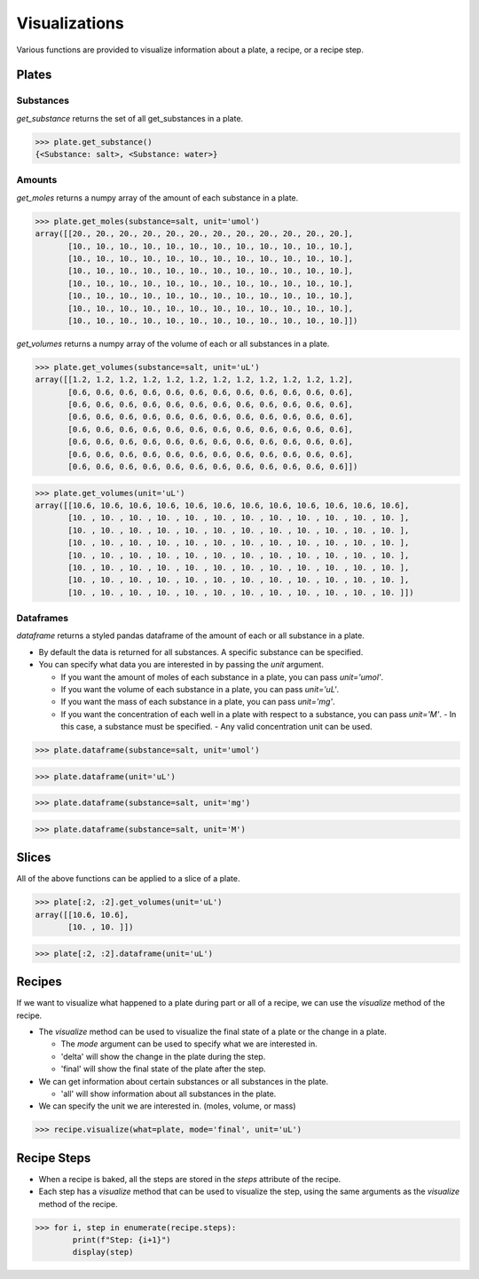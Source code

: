 .. _visualizations:

Visualizations
==============

Various functions are provided to visualize information about a plate, a recipe, or a recipe step.

Plates
------

Substances
^^^^^^^^^^

`get_substance` returns the set of all get_substances in a plate.

>>> plate.get_substance()
{<Substance: salt>, <Substance: water>}

Amounts
^^^^^^^

`get_moles` returns a numpy array of the amount of each substance in a plate.

>>> plate.get_moles(substance=salt, unit='umol')
array([[20., 20., 20., 20., 20., 20., 20., 20., 20., 20., 20., 20.],
       [10., 10., 10., 10., 10., 10., 10., 10., 10., 10., 10., 10.],
       [10., 10., 10., 10., 10., 10., 10., 10., 10., 10., 10., 10.],
       [10., 10., 10., 10., 10., 10., 10., 10., 10., 10., 10., 10.],
       [10., 10., 10., 10., 10., 10., 10., 10., 10., 10., 10., 10.],
       [10., 10., 10., 10., 10., 10., 10., 10., 10., 10., 10., 10.],
       [10., 10., 10., 10., 10., 10., 10., 10., 10., 10., 10., 10.],
       [10., 10., 10., 10., 10., 10., 10., 10., 10., 10., 10., 10.]])

`get_volumes` returns a numpy array of the volume of each or all substances in a plate.

>>> plate.get_volumes(substance=salt, unit='uL')
array([[1.2, 1.2, 1.2, 1.2, 1.2, 1.2, 1.2, 1.2, 1.2, 1.2, 1.2, 1.2],
       [0.6, 0.6, 0.6, 0.6, 0.6, 0.6, 0.6, 0.6, 0.6, 0.6, 0.6, 0.6],
       [0.6, 0.6, 0.6, 0.6, 0.6, 0.6, 0.6, 0.6, 0.6, 0.6, 0.6, 0.6],
       [0.6, 0.6, 0.6, 0.6, 0.6, 0.6, 0.6, 0.6, 0.6, 0.6, 0.6, 0.6],
       [0.6, 0.6, 0.6, 0.6, 0.6, 0.6, 0.6, 0.6, 0.6, 0.6, 0.6, 0.6],
       [0.6, 0.6, 0.6, 0.6, 0.6, 0.6, 0.6, 0.6, 0.6, 0.6, 0.6, 0.6],
       [0.6, 0.6, 0.6, 0.6, 0.6, 0.6, 0.6, 0.6, 0.6, 0.6, 0.6, 0.6],
       [0.6, 0.6, 0.6, 0.6, 0.6, 0.6, 0.6, 0.6, 0.6, 0.6, 0.6, 0.6]])

>>> plate.get_volumes(unit='uL')
array([[10.6, 10.6, 10.6, 10.6, 10.6, 10.6, 10.6, 10.6, 10.6, 10.6, 10.6, 10.6],
       [10. , 10. , 10. , 10. , 10. , 10. , 10. , 10. , 10. , 10. , 10. , 10. ],
       [10. , 10. , 10. , 10. , 10. , 10. , 10. , 10. , 10. , 10. , 10. , 10. ],
       [10. , 10. , 10. , 10. , 10. , 10. , 10. , 10. , 10. , 10. , 10. , 10. ],
       [10. , 10. , 10. , 10. , 10. , 10. , 10. , 10. , 10. , 10. , 10. , 10. ],
       [10. , 10. , 10. , 10. , 10. , 10. , 10. , 10. , 10. , 10. , 10. , 10. ],
       [10. , 10. , 10. , 10. , 10. , 10. , 10. , 10. , 10. , 10. , 10. , 10. ],
       [10. , 10. , 10. , 10. , 10. , 10. , 10. , 10. , 10. , 10. , 10. , 10. ]])

Dataframes
^^^^^^^^^^

`dataframe` returns a styled pandas dataframe of the amount of each or all substance in a plate.

- By default the data is returned for all substances. A specific substance can be specified.
- You can specify what data you are interested in by passing the `unit` argument.

  - If you want the amount of moles of each substance in a plate, you can pass `unit='umol'`.
  - If you want the volume of each substance in a plate, you can pass `unit='uL'`.
  - If you want the mass of each substance in a plate, you can pass `unit='mg'`.
  - If you want the concentration of each well in a plate with respect to a substance, you can pass `unit='M'`.
    - In this case, a substance must be specified.
    - Any valid concentration unit can be used.

>>> plate.dataframe(substance=salt, unit='umol')

.. image:: /images/plate_dataframe_salt_umol.png

>>> plate.dataframe(unit='uL')

.. image:: /images/plate_dataframe_uL.png

>>> plate.dataframe(substance=salt, unit='mg')

.. image:: /images/plate_dataframe_salt_mg.png

>>> plate.dataframe(substance=salt, unit='M')

.. image:: /images/plate_dataframe_salt_M.png


Slices
------

All of the above functions can be applied to a slice of a plate.

>>> plate[:2, :2].get_volumes(unit='uL')
array([[10.6, 10.6],
       [10. , 10. ]])

>>> plate[:2, :2].dataframe(unit='uL')



Recipes
-------

If we want to visualize what happened to a plate during part or all of a recipe, we can use the `visualize` method of the recipe.

- The `visualize` method can be used to visualize the final state of a plate or the change in a plate.

  - The `mode` argument can be used to specify what we are interested in.
  - 'delta' will show the change in the plate during the step.
  - 'final' will show the final state of the plate after the step.

- We can get information about certain substances or all substances in the plate.

  - 'all' will show information about all substances in the plate.

- We can specify the unit we are interested in. (moles, volume, or mass)

>>> recipe.visualize(what=plate, mode='final', unit='uL')

.. image:: /images/recipe_visualization.png


Recipe Steps
------------

- When a recipe is baked, all the steps are stored in the `steps` attribute of the recipe.
- Each step has a `visualize` method that can be used to visualize the step, using the same arguments as the `visualize` method of the recipe.

>>> for i, step in enumerate(recipe.steps):
        print(f"Step: {i+1}")
        display(step)

.. image:: /images/recipe_steps_visualization.png
   :scale: 75 %
